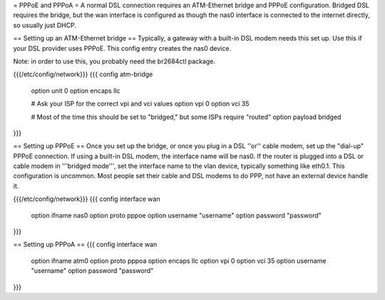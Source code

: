 = PPPoE and PPPoA =
A normal DSL connection requires an ATM-Ethernet bridge and PPPoE configuration.  Bridged DSL requires the bridge, but the wan interface is configured as though the nas0 interface is connected to the internet directly, so usually just DHCP.

== Setting up an ATM-Ethernet bridge ==
Typically, a gateway with a built-in DSL modem needs this set up.  Use this if your DSL provider uses PPPoE.  This config entry creates the nas0 device.

Note: in order to use this, you probably need the br2684ctl package.

{{{/etc/config/network}}}
{{{
config atm-bridge
    option unit     0
    option encaps   llc

    # Ask your ISP for the correct vpi and vci values
    option vpi      0
    option vci      35

    # Most of the time this should be set to "bridged," but some ISPs require "routed"
    option payload  bridged
}}}

== Setting up PPPoE ==
Once you set up the bridge, or once you plug in a DSL ''or'' cable modem, set up the "dial-up" PPPoE connection.  If using a built-in DSL modem, the interface name will be nas0.  If the router is plugged into a DSL or cable modem in '''bridged mode''', set the interface name to the vlan device, typically something like eth0.1.  This configuration is uncommon.  Most people set their cable and DSL modems to do PPP, not have an external device handle it.

{{{/etc/config/network}}}
{{{
config interface wan
    option ifname       nas0
    option proto        pppoe
    option username    "username"
    option password    "password"
}}}

== Setting up PPPoA ==
{{{
config interface wan
    option ifname   atm0
    option proto    pppoa
    option encaps   llc
    option vpi      0
    option vci      35
    option username "username"
    option password "password"
}}}
